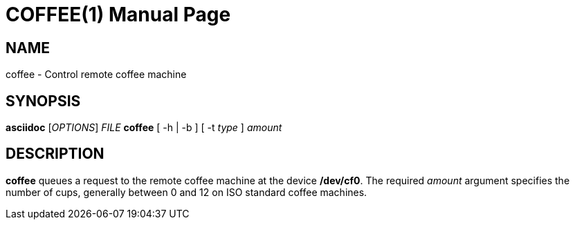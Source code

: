 COFFEE(1)
=========
:doctype: manpage


NAME
----
coffee - Control remote coffee machine


SYNOPSIS
--------
*asciidoc* ['OPTIONS'] 'FILE'
*coffee* [ -h | -b ] [ -t _type_ ]
_amount_


DESCRIPTION
-----------
*coffee* queues a request to the remote
coffee machine at the device */dev/cf0*.
The required _amount_ argument specifies
the number of cups, generally between 0 and
12 on ISO standard coffee machines.
